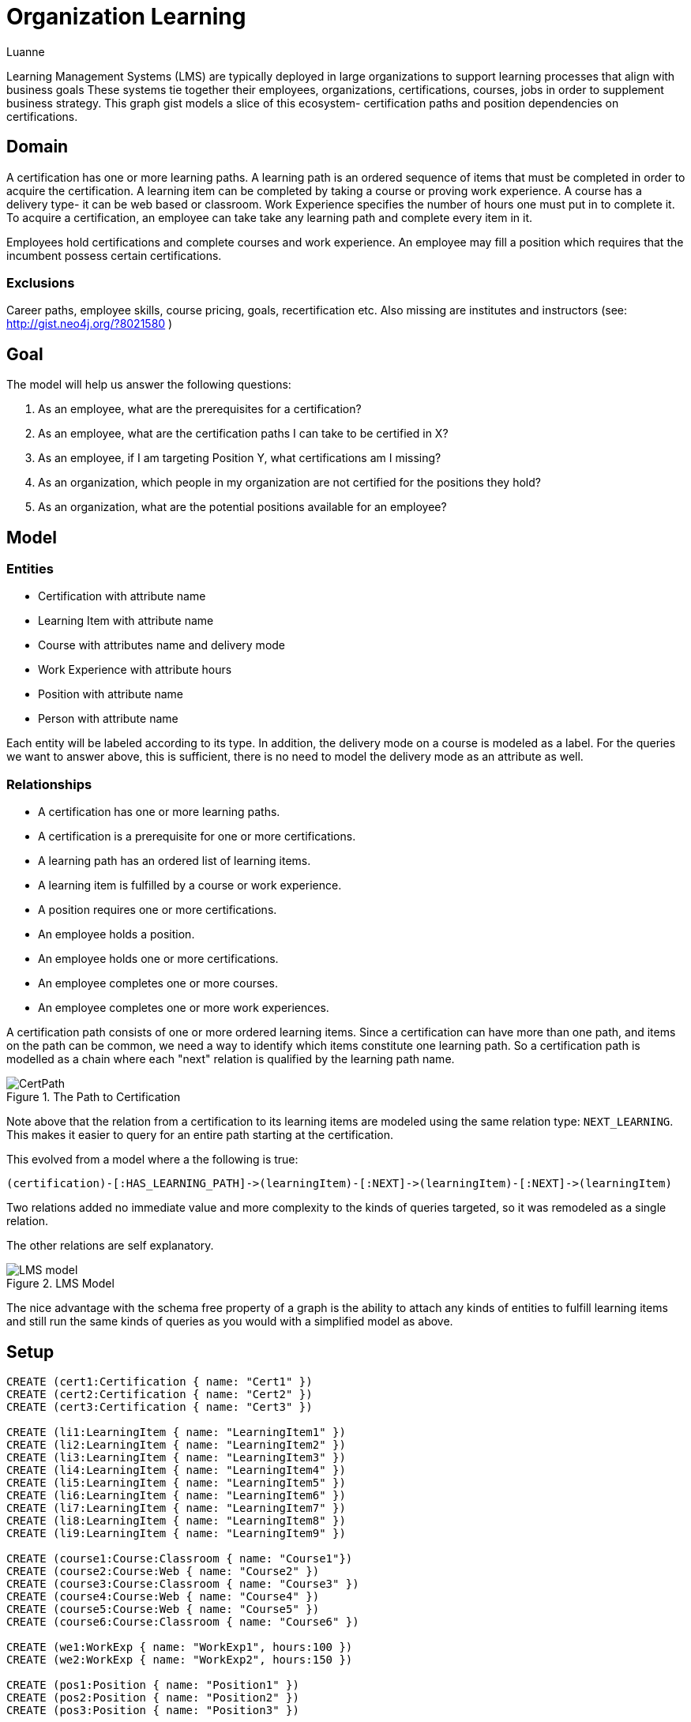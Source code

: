 = Organization Learning
:neo4j-version: 2.3.0
:author: Luanne
:twitter: @luannem

:toc:

Learning Management Systems (LMS) are typically deployed in large organizations to support learning processes that align with business goals
These systems tie together their employees, organizations, certifications, courses, jobs in order to supplement business strategy.
This graph gist models a slice of this ecosystem- certification paths and position dependencies on certifications.

== Domain

A certification has one or more learning paths.
A learning path is an ordered sequence of items that must be completed in order to acquire the certification.
A learning item can be completed by taking a course or proving work experience.
A course has a delivery type- it can be web based or classroom.
Work Experience specifies the number of hours one must put in to complete it.
To acquire a certification, an employee can take take any learning path and complete every item in it.

Employees hold certifications and complete courses and work experience.
An employee may fill a position which requires that the incumbent possess certain certifications.

=== Exclusions

Career paths, employee skills, course pricing, goals, recertification etc.
Also missing are institutes and instructors (see: http://gist.neo4j.org/?8021580 )

== Goal

The model will help us answer the following questions:

. As an employee, what are the prerequisites for a certification?
. As an employee, what are the certification paths I can take to be certified in X?
. As an employee, if I am targeting Position Y, what certifications am I missing?
. As an organization, which people in my organization are not certified for the positions they hold?
. As an organization, what are the potential positions available for an employee?

== Model

=== Entities

* Certification with attribute name
* Learning Item with attribute name
* Course with attributes name and delivery mode
* Work Experience with attribute hours
* Position with attribute name
* Person with attribute name

Each entity will be labeled according to its type.
In addition, the delivery mode on a course is modeled as a label.
For the queries we want to answer above, this is sufficient, there is no need to model the delivery mode as an attribute as well.

=== Relationships

* A certification has one or more learning paths.
* A certification is a prerequisite for one or more certifications.
* A learning path has an ordered list of learning items.
* A learning item is fulfilled by a course or work experience.
* A position requires one or more certifications.
* An employee holds a position.
* An employee holds one or more certifications.
* An employee completes one or more courses.
* An employee completes one or more work experiences.


A certification path consists of one or more ordered learning items.
Since a certification can have more than one path, and items on the path can be common, we need a way to identify which items constitute one learning path.
So a certification path is modelled as a chain where each "next" relation is qualified by the learning path name.

.The Path to Certification
image::https://dl.dropboxusercontent.com/u/15330610/CertPath.png[]

Note above that the relation from a certification to its learning items are modeled using the same relation type: `NEXT_LEARNING`.
This makes it easier to query for an entire path starting at the certification.

This evolved from a model where a the following is true:

 (certification)-[:HAS_LEARNING_PATH]->(learningItem)-[:NEXT]->(learningItem)-[:NEXT]->(learningItem)

Two relations added no immediate value and more complexity to the kinds of queries targeted, so it was remodeled as a single relation.

The other relations are self explanatory.

.LMS Model
image::https://dl.dropboxusercontent.com/u/15330610/LMS-model.jpg[]

The nice advantage with the schema free property of a graph is the ability to attach any kinds of entities to fulfill learning items and still run the same kinds of queries as you would with a simplified model as above.

== Setup

//hide
//setup
[source,cypher]
----
CREATE (cert1:Certification { name: "Cert1" })
CREATE (cert2:Certification { name: "Cert2" })
CREATE (cert3:Certification { name: "Cert3" })

CREATE (li1:LearningItem { name: "LearningItem1" })
CREATE (li2:LearningItem { name: "LearningItem2" })
CREATE (li3:LearningItem { name: "LearningItem3" })
CREATE (li4:LearningItem { name: "LearningItem4" })
CREATE (li5:LearningItem { name: "LearningItem5" })
CREATE (li6:LearningItem { name: "LearningItem6" })
CREATE (li7:LearningItem { name: "LearningItem7" })
CREATE (li8:LearningItem { name: "LearningItem8" })
CREATE (li9:LearningItem { name: "LearningItem9" })

CREATE (course1:Course:Classroom { name: "Course1"})
CREATE (course2:Course:Web { name: "Course2" })
CREATE (course3:Course:Classroom { name: "Course3" })
CREATE (course4:Course:Web { name: "Course4" })
CREATE (course5:Course:Web { name: "Course5" })
CREATE (course6:Course:Classroom { name: "Course6" })

CREATE (we1:WorkExp { name: "WorkExp1", hours:100 })
CREATE (we2:WorkExp { name: "WorkExp2", hours:150 })

CREATE (pos1:Position { name: "Position1" })
CREATE (pos2:Position { name: "Position2" })
CREATE (pos3:Position { name: "Position3" })

CREATE (person1:Person { name: "Person1" })
CREATE (person2:Person { name: "Person2" })
CREATE (person3:Person { name: "Person3" })

CREATE (cert2)-[:IS_PREREQUISITE]->(cert1)
CREATE (cert1)-[:IS_PREREQUISITE]->(cert3)

CREATE (cert1)-[:NEXT_LEARNING {path: "cert1-scheduled"}]->(li1)-[:NEXT_LEARNING {path: "cert1-scheduled"} ]->(li2)-[:NEXT_LEARNING {path: "cert1-scheduled"}]->(li3)
CREATE (cert1)-[:NEXT_LEARNING {path: "cert1-selfpaced"}]->(li5)-[:NEXT_LEARNING {path: "cert1-selfpaced"}]->(li6)
CREATE (cert2)-[:NEXT_LEARNING {path: "cert2-scheduled"}]->(li1)-[:NEXT_LEARNING {path: "cert2-scheduled"}]->(li4)
CREATE (cert3)-[:NEXT_LEARNING {path: "cert3-scheduled"}]->(li7)-[:NEXT_LEARNING {path: "cert3-scheduled"}]->(li8)-[:NEXT_LEARNING {path: "cert3-scheduled"}]->(li9)

CREATE (li1)-[:FULFILLED_BY]->(course1)
CREATE (li2)-[:FULFILLED_BY]->(course2)
CREATE (li3)-[:FULFILLED_BY]->(course3)
CREATE (li4)-[:FULFILLED_BY]->(we1)
CREATE (li5)-[:FULFILLED_BY]->(course4)
CREATE (li6)-[:FULFILLED_BY]->(course2)
CREATE (li7)-[:FULFILLED_BY]->(we2)
CREATE (li8)-[:FULFILLED_BY]->(course5)
CREATE (li9)-[:FULFILLED_BY]->(course6)

CREATE (pos1)-[:REQUIRES]->(cert2)
CREATE (pos2)-[:REQUIRES]->(cert1)
CREATE (pos3)-[:REQUIRES]->(cert1)
CREATE (pos3)-[:REQUIRES]->(cert3)

CREATE (person1)-[:HOLDS_POSITION]->(pos1)
CREATE (person2)-[:HOLDS_POSITION]->(pos2)
CREATE (person3)-[:HOLDS_POSITION]->(pos3)

CREATE (person1)-[:HAS_CERTIFICATION {acquiredOn: "2013-12-01"}]->(cert2)
CREATE (person2)-[:HAS_CERTIFICATION {acquiredOn: "2013-06-15"}]->(cert1)
CREATE (person2)-[:HAS_CERTIFICATION {acquiredOn: "2011-02-20"}]->(cert3)
CREATE (person1)-[:COMPLETED {completedOn: "2013-12-01"}]->(course1)
CREATE (person1)-[:COMPLETED {acquiredOn: "2013-11-15"}]->(we1)
----

== The graph
[source,cypher]
----
MATCH n RETURN n
----
//graph

== Queries:

=== What are the prerequisites for Certification 3?

[source,cypher]
----
MATCH (c:Certification {name:"Cert3"})<-[:IS_PREREQUISITE]-(prereq)
RETURN prereq.name AS `Prerequisite`
----
//table

=== What learning paths does Cert1 have?

[source,cypher]
----
MATCH p=(c:Certification {name:"Cert1"})-[lp:NEXT_LEARNING*]->(li)-[:FULFILLED_BY]->(f)
WITH head(lp).path as startPath,lp,p,f
WHERE ALL (x in lp where x.path=startPath)
RETURN p AS `Learning Path`
----
//graph
//table
//graph

.Learning paths for Cert1
image::https://dl.dropboxusercontent.com/u/15330610/paths1.png[]

=== To be certified in Cert1, which paths can I take which contain only web based courses?

[source,cypher]
----
MATCH p=(cert:Certification {name:"Cert1"})-[lp:NEXT_LEARNING*]->(li)
WITH (last(nodes(p))) as lastItem,li,p,lp
WHERE ((li)-[:FULFILLED_BY]->(:Web)) and (not(lastItem)-[:NEXT_LEARNING]->())
WITH head(lp).path as startPath,lp,p
WHERE ALL (x in lp where x.path=startPath)
RETURN p AS `Learning Path`
----
//graph
//table


.Attain Cert1 with only web-based courses
image::https://dl.dropboxusercontent.com/u/15330610/paths2.png[]

=== What certifications does Person1 need to move up to Position2?

[source,cypher]
----
MATCH (position:Position {name:"Position2"})-[:REQUIRES]->(cert)
WITH cert
MATCH (person:Person {name:"Person1"})
WITH cert,person
WHERE NOT(person-[:HAS_CERTIFICATION]->(cert))
RETURN cert.name AS `Missing Certification`
----
//table

=== Which people do not hold required certifications for their position?

[source,cypher]
----
MATCH (person:Person)-[:HOLDS_POSITION]->(position:Position)-[:REQUIRES]->(cert)
WHERE NOT((person)-[:HAS_CERTIFICATION]->(cert))
RETURN person.name AS `Person`, COLLECT(cert.name) AS `Missing Certifications`
----
//table

=== Based on his current certifications, what are the potential positions for Person2?

[source,cypher]
----
MATCH (person:Person)-[:HAS_CERTIFICATION]->(cert)
WITH COLLECT(cert) AS heldCerts,person
MATCH (position:Position)-[:REQUIRES]->(requiredCert)
WHERE NOT((person)-[:HOLDS_POSITION]->(position))
WITH COLLECT(requiredCert) AS requiredCerts,heldCerts,position
WHERE ALL(rc IN requiredCerts WHERE rc IN heldCerts)
RETURN position.name AS `Position`
----
//table

Created by Luanne Misquitta:

- link:https://twitter.com/luannem[Twitter]
- link:http://thought-bytes.blogspot.in/[Blog]
- link:https://in.linkedin.com/in/luannemisquitta/[LinkedIn]

//console
